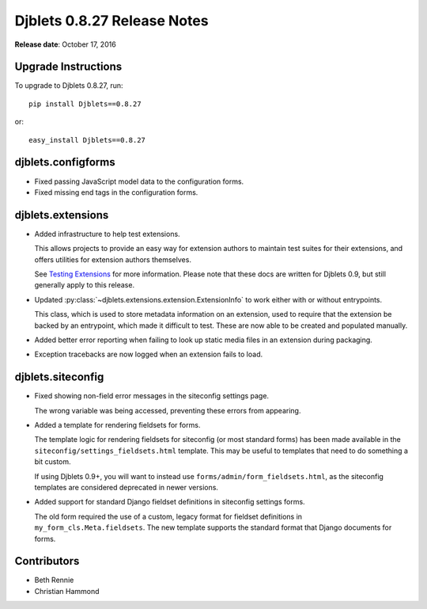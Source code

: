 ============================
Djblets 0.8.27 Release Notes
============================

**Release date**: October 17, 2016


Upgrade Instructions
====================

To upgrade to Djblets 0.8.27, run::

    pip install Djblets==0.8.27

or::

    easy_install Djblets==0.8.27


djblets.configforms
===================

* Fixed passing JavaScript model data to the configuration forms.

* Fixed missing end tags in the configuration forms.


djblets.extensions
==================

* Added infrastructure to help test extensions.

  This allows projects to provide an easy way for extension authors to
  maintain test suites for their extensions, and offers utilities for
  extension authors themselves.

  See `Testing Extensions`_ for more information. Please note that these
  docs are written for Djblets 0.9, but still generally apply to this
  release.

* Updated :py:class:`~djblets.extensions.extension.ExtensionInfo` to work
  either with or without entrypoints.

  This class, which is used to store metadata information on an extension,
  used to require that the extension be backed by an entrypoint, which made
  it difficult to test. These are now able to be created and populated
  manually.

* Added better error reporting when failing to look up static media files
  in an extension during packaging.

* Exception tracebacks are now logged when an extension fails to load.


.. _`Testing Extensions`:
   https://www.reviewboard.org/docs/djblets/0.9/guides/extensions/testing-extensions/


djblets.siteconfig
==================

* Fixed showing non-field error messages in the siteconfig settings page.

  The wrong variable was being accessed, preventing these errors from
  appearing.

* Added a template for rendering fieldsets for forms.

  The template logic for rendering fieldsets for siteconfig (or most standard
  forms) has been made available in the ``siteconfig/settings_fieldsets.html``
  template. This may be useful to templates that need to do something a bit
  custom.

  If using Djblets 0.9+, you will want to instead use
  ``forms/admin/form_fieldsets.html``, as the siteconfig templates are
  considered deprecated in newer versions.

* Added support for standard Django fieldset definitions in siteconfig
  settings forms.

  The old form required the use of a custom, legacy format for fieldset
  definitions in ``my_form_cls.Meta.fieldsets``. The new template supports
  the standard format that Django documents for forms.


Contributors
============

* Beth Rennie
* Christian Hammond
